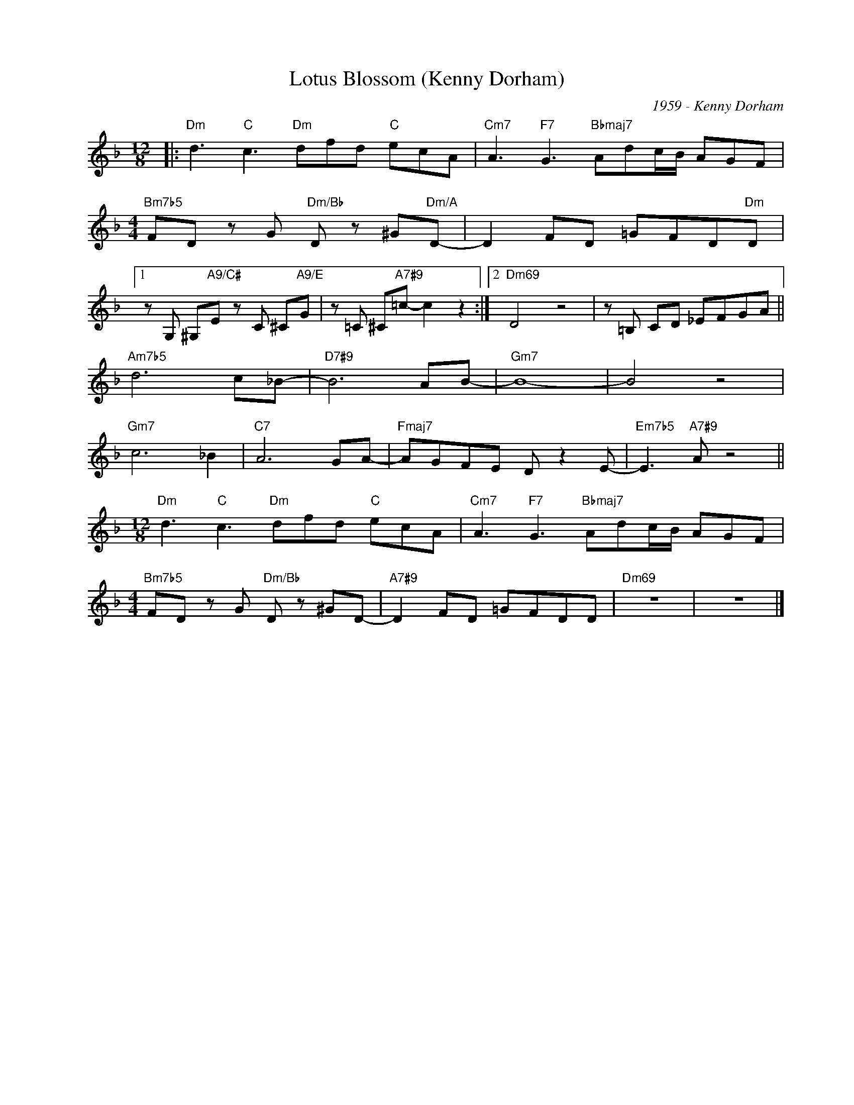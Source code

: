 X:1
T:Lotus Blossom (Kenny Dorham)
C:1959 - Kenny Dorham
Z:www.realbook.site
L:1/8
M:12/8
I:linebreak $
K:Dmin
V:1 treble nm=" " snm=" "
V:1
|:"Dm" d3"C" c3"Dm" dfd"C" ecA |"Cm7" A3"F7" G3"Bbmaj7" Adc/B/ AGF |$ %2
[M:4/4]"Bm7b5" FD z G"Dm/Bb" D z ^G"Dm/A"D- | D2 FD =GFD"Dm"D |1$ z G, ^G,"A9/C#"E z C ^C"A9/E"G | %5
 z =C ^C"A7#9"=c- c2 z2 :|2"Dm69" D4 z4 | z =B, CD _EFGA ||$"Am7b5" d6 c_B- |"D7#9" B6 AB- | %10
"Gm7" B8- | B4 z4 |$"Gm7" c6 _B2 |"C7" A6 GA- |"Fmaj7" AGFE D z2 E- |"Em7b5" E3"A7#9" A z4 ||$ %16
[M:12/8]"Dm" d3"C" c3"Dm" dfd"C" ecA |"Cm7" A3"F7" G3"Bbmaj7" Adc/B/ AGF |$ %18
[M:4/4]"Bm7b5" FD z G"Dm/Bb" D z ^GD- |"A7#9" D2 FD =GFDD |"Dm69" z8 | z8 |] %22

